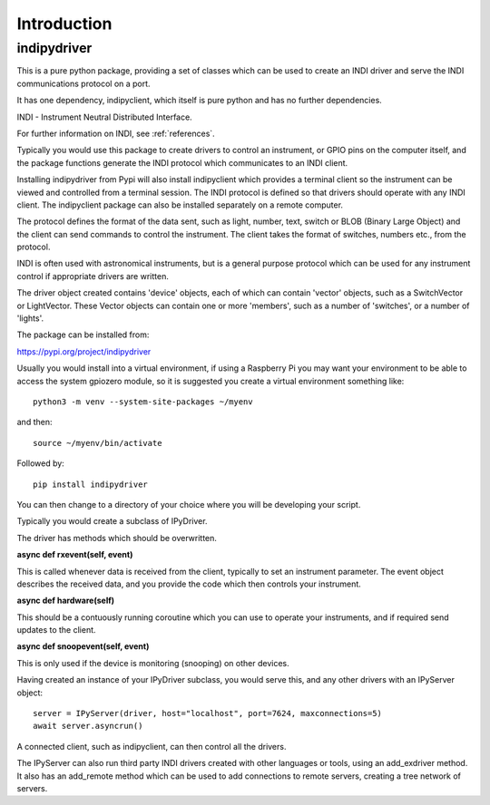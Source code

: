 Introduction
============


indipydriver
^^^^^^^^^^^^

This is a pure python package, providing a set of classes which can be used to create an INDI driver and serve the INDI communications protocol on a port.

It has one dependency, indipyclient, which itself is pure python and has no further dependencies.

INDI - Instrument Neutral Distributed Interface.

For further information on INDI, see :ref:`references`.

Typically you would use this package to create drivers to control an instrument, or GPIO pins on the computer itself, and the package functions generate the INDI protocol which communicates to an INDI client.

Installing indipydriver from Pypi will also install indipyclient which provides a terminal client so the instrument can be viewed and controlled from a terminal session. The INDI protocol is defined so that drivers should operate with any INDI client. The indipyclient package can also be installed separately on a remote computer.

The protocol defines the format of the data sent, such as light, number, text, switch or BLOB (Binary Large Object) and the client can send commands to control the instrument.  The client takes the format of switches, numbers etc., from the protocol.

INDI is often used with astronomical instruments, but is a general purpose protocol which can be used for any instrument control if appropriate drivers are written.

The driver object created contains 'device' objects, each of which can contain 'vector' objects, such as a SwitchVector or LightVector. These Vector objects can contain one or more 'members', such as a number of 'switches', or a number of 'lights'.

The package can be installed from:

https://pypi.org/project/indipydriver

Usually you would install into a virtual environment, if using a Raspberry Pi you may want your environment to be able to access the system gpiozero module, so it is suggested you create a virtual environment something like::

    python3 -m venv --system-site-packages ~/myenv

and then::

    source ~/myenv/bin/activate

Followed by::

    pip install indipydriver

You can then change to a directory of your choice where you will be developing your script.

Typically you would create a subclass of IPyDriver.

The driver has methods which should be overwritten.

**async def rxevent(self, event)**

This is called whenever data is received from the client, typically to set an instrument parameter. The event object describes the received data, and you provide the code which then controls your instrument.

**async def hardware(self)**

This should be a contuously running coroutine which you can use to operate your instruments, and if required send updates to the client.

**async def snoopevent(self, event)**

This is only used if the device is monitoring (snooping) on other devices.

Having created an instance of your IPyDriver subclass, you would serve this, and any other drivers with an IPyServer object::

    server = IPyServer(driver, host="localhost", port=7624, maxconnections=5)
    await server.asyncrun()

A connected client, such as indipyclient, can then control all the drivers.

The IPyServer can also run third party INDI drivers created with other languages or tools, using an add_exdriver method. It also has an add_remote method which can be used to add connections to remote servers, creating a tree network of servers.
